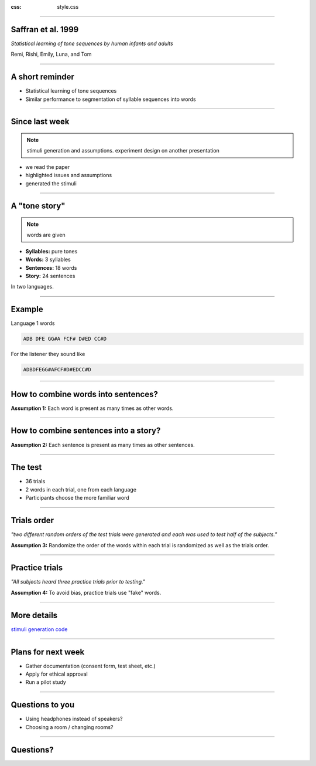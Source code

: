 :css: style.css

.. title: Saffran 1999 replication - weekly update (25.1)

----

Saffran et al. 1999
===================

*Statistical learning of tone sequences by human infants and adults*

Remi, Rishi, Emily, Luna, and Tom

----

A short reminder
================

- Statistical learning of tone sequences
- Similar performance to segmentation of syllable sequences into words

----

Since last week
===============

.. note::

  stimuli generation and assumptions. experiment design on another presentation

- we read the paper
- highlighted issues and assumptions
- generated the stimuli

----

A "tone story"
==============

.. note::

  words are given

- **Syllables:** pure tones
- **Words:** 3 syllables
- **Sentences:** 18 words
- **Story:** 24 sentences

In two languages.

----

Example
=======

Language 1 words

.. code::

  ADB DFE GG#A FCF# D#ED CC#D

For the listener they sound like

.. code::

  ADBDFEGG#AFCF#D#EDCC#D


----

How to combine words into sentences?
====================================

**Assumption 1:** Each word is present as many times as other words.

----

How to combine sentences into a story?
=======================================

**Assumption 2:** Each sentence is present as many times as other sentences.

----

The test
========

- 36 trials
- 2 words in each trial, one from each language
- Participants choose the more familiar word

----

Trials order
============

*"two different random orders of the test trials were generated and each was used to test half of the subjects."*

**Assumption 3:** Randomize the order of the words within each trial is randomized as well as the trials order.

----

Practice trials
===============

*"All subjects heard three practice trials prior to testing."*

**Assumption 4:** To avoid bias, practice trials use "fake" words.

----

More details
============

`stimuli generation code <https://github.com/Nagasaki45/saffran-replication/blob/master/stimuli.ipynb>`_

----

Plans for next week
===================

- Gather documentation (consent form, test sheet, etc.)
- Apply for ethical approval
- Run a pilot study

----

Questions to you
================

- Using headphones instead of speakers?
- Choosing a room / changing rooms?

----

Questions?
==========
